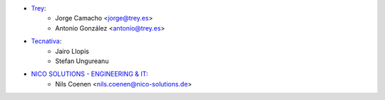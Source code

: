 * `Trey <https://www.trey.es>`__:
    * Jorge Camacho <jorge@trey.es>
    * Antonio González <antonio@trey.es>

* `Tecnativa <https://www.tecnativa.com/>`__:
    * Jairo Llopis
    * Stefan Ungureanu

* `NICO SOLUTIONS - ENGINEERING & IT <https://www.nico-solutions.de/>`__:
    * Nils Coenen <nils.coenen@nico-solutions.de>
